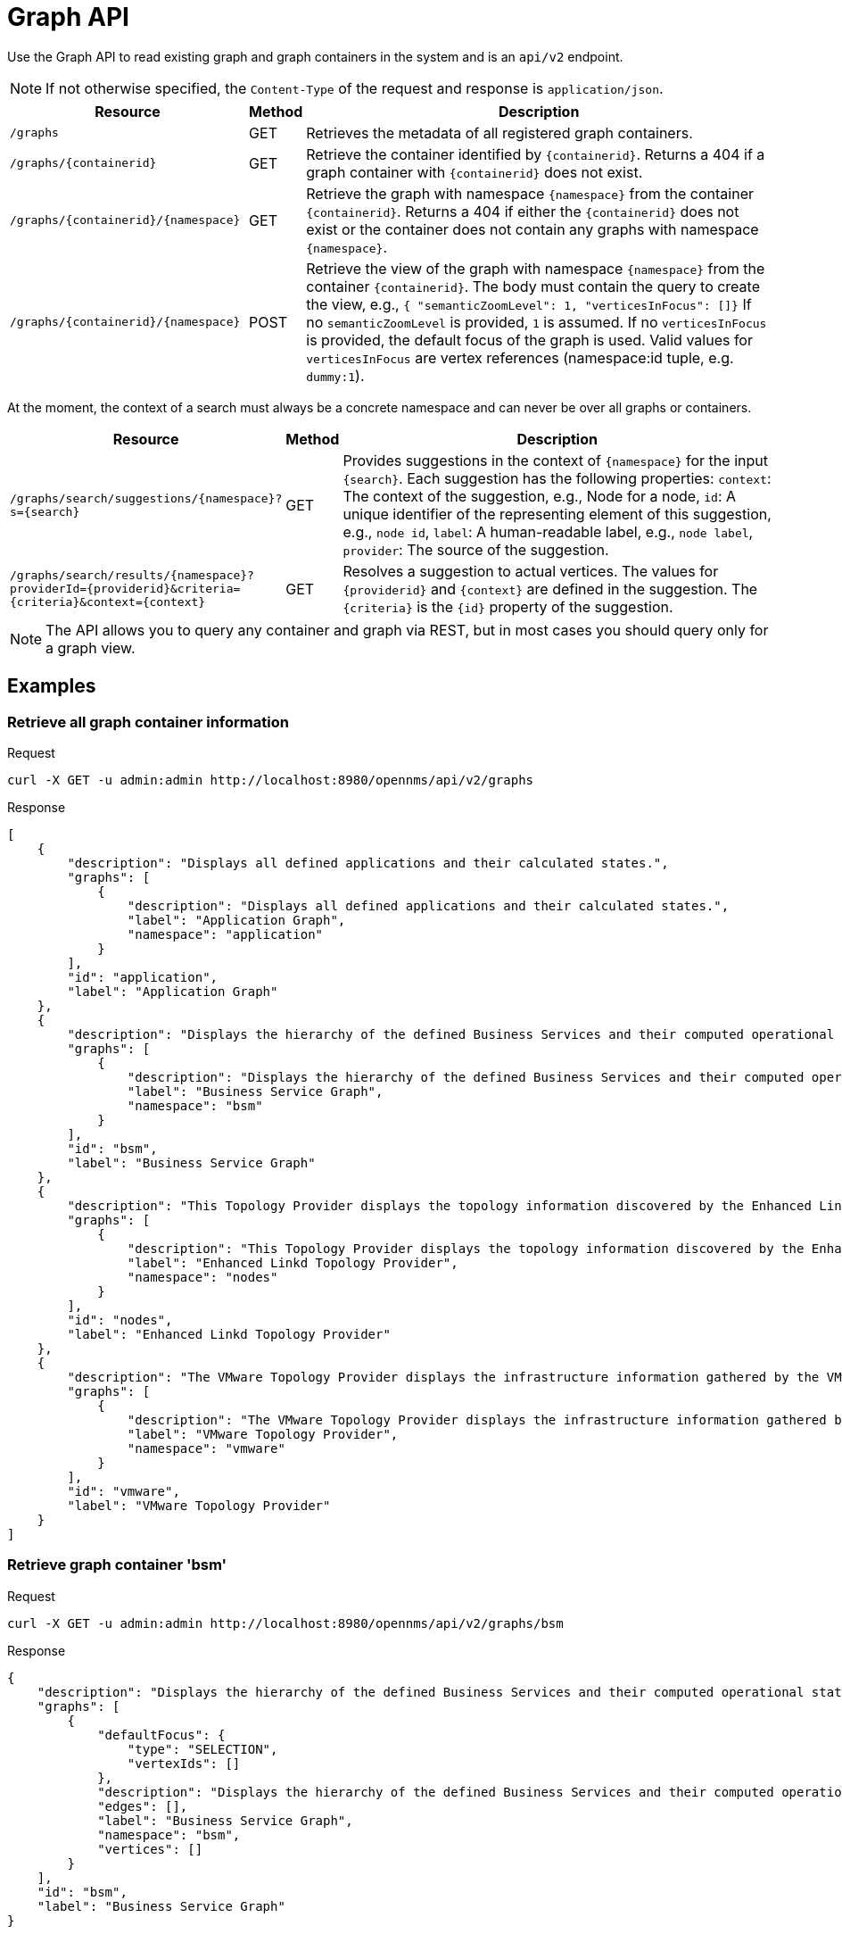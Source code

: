 [[ga-development-rest-graph]]
= Graph API

Use the Graph API to read existing graph and graph containers in the system and is an `api/v2` endpoint.

NOTE: If not otherwise specified, the `Content-Type` of the request and response is `application/json`.

[options="header", cols="5,1,10"]
|===
| Resource
| Method
| Description

| `/graphs`
| GET
| Retrieves the metadata of all registered graph containers.

| `/graphs/\{containerid\}`
| GET
| Retrieve the container identified by `\{containerid\}`.
  Returns a 404 if a graph container with `\{containerid\}` does not exist.

| `/graphs/\{containerid\}/\{namespace\}`
| GET
| Retrieve the graph with namespace `\{namespace\}` from the container `\{containerid\}`.
  Returns a 404 if either the `\{containerid\}` does not exist or the container does not contain any graphs with namespace `\{namespace\}`.

| `/graphs/\{containerid\}/\{namespace\}`
| POST
| Retrieve the view of the graph with namespace `\{namespace\}` from the container `\{containerid\}`.
  The body must contain the query to create the view, e.g., `{ "semanticZoomLevel": 1, "verticesInFocus": []}`
  If no `semanticZoomLevel` is provided, `1` is assumed.
  If no `verticesInFocus` is provided, the default focus of the graph is used.
  Valid values for `verticesInFocus` are vertex references (namespace:id tuple, e.g. `dummy:1`).

|===

At the moment, the context of a search must always be a concrete namespace and can never be over all graphs or containers.


[options="header", cols="5,1,10"]
|===
| Resource
| Method
| Description

| `/graphs/search/suggestions/\{namespace\}?s=\{search\}`
| GET
| Provides suggestions in the context of `\{namespace\}` for the input `\{search\}`.
  Each suggestion has the following properties:
  `context`: The context of the suggestion, e.g., Node for a node,
  `id`: A unique identifier of the representing element of this suggestion, e.g., `node id`,
  `label`: A human-readable label, e.g., `node label`,
  `provider`: The source of the suggestion.

| `/graphs/search/results/\{namespace\}?providerId=\{providerid\}&criteria=\{criteria\}&context=\{context\}`
| GET
| Resolves a suggestion to actual vertices.
  The values for `\{providerid\}` and `\{context\}` are defined in the suggestion.
  The `\{criteria\}` is the `\{id\}` property of the suggestion.

|===


NOTE: The API allows you to query any container and graph via REST, but in most cases you should query only for a graph view.


== Examples


=== Retrieve all graph container information

.Request
[source,bash]
----
curl -X GET -u admin:admin http://localhost:8980/opennms/api/v2/graphs
----

.Response
[source,javascript]
----
[
    {
        "description": "Displays all defined applications and their calculated states.",
        "graphs": [
            {
                "description": "Displays all defined applications and their calculated states.",
                "label": "Application Graph",
                "namespace": "application"
            }
        ],
        "id": "application",
        "label": "Application Graph"
    },
    {
        "description": "Displays the hierarchy of the defined Business Services and their computed operational states.",
        "graphs": [
            {
                "description": "Displays the hierarchy of the defined Business Services and their computed operational states.",
                "label": "Business Service Graph",
                "namespace": "bsm"
            }
        ],
        "id": "bsm",
        "label": "Business Service Graph"
    },
    {
        "description": "This Topology Provider displays the topology information discovered by the Enhanced Linkd daemon. It uses the SNMP information of several protocols like OSPF, ISIS, LLDP and CDP to generate an overall topology.",
        "graphs": [
            {
                "description": "This Topology Provider displays the topology information discovered by the Enhanced Linkd daemon. It uses the SNMP information of several protocols like OSPF, ISIS, LLDP and CDP to generate an overall topology.",
                "label": "Enhanced Linkd Topology Provider",
                "namespace": "nodes"
            }
        ],
        "id": "nodes",
        "label": "Enhanced Linkd Topology Provider"
    },
    {
        "description": "The VMware Topology Provider displays the infrastructure information gathered by the VMware Provisioning process.",
        "graphs": [
            {
                "description": "The VMware Topology Provider displays the infrastructure information gathered by the VMware Provisioning process.",
                "label": "VMware Topology Provider",
                "namespace": "vmware"
            }
        ],
        "id": "vmware",
        "label": "VMware Topology Provider"
    }
]
----


=== Retrieve graph container 'bsm'
.Request
[source,bash]
----
curl -X GET -u admin:admin http://localhost:8980/opennms/api/v2/graphs/bsm
----

.Response
[source,javascript]
----
{
    "description": "Displays the hierarchy of the defined Business Services and their computed operational states.",
    "graphs": [
        {
            "defaultFocus": {
                "type": "SELECTION",
                "vertexIds": []
            },
            "description": "Displays the hierarchy of the defined Business Services and their computed operational states.",
            "edges": [],
            "label": "Business Service Graph",
            "namespace": "bsm",
            "vertices": []
        }
    ],
    "id": "bsm",
    "label": "Business Service Graph"
}
----

=== Retrieve graph 'layer3-network' in container 'layer3-topology'
.Request
[source,bash]
----
curl -X GET -u admin:admin http://localhost:8980/opennms/api/v2/graphs/layer3-topology/layer3-network
----

.Response
[source,javascript]
----
{
    "defaultFocus": {
        "type": "ALL",
        "vertexIds": [
            {
                "id": "horizon",
                "namespace": "layer3-network"
            },
            {
                "id": "database",
                "namespace": "layer3-network"
            },
            {
                "id": "r01",
                "namespace": "layer3-network"
            },
            {
                "id": "r03",
                "namespace": "layer3-network"
            },
            {
                "id": "r02",
                "namespace": "layer3-network"
            },
            {
                "id": "location-r02",
                "namespace": "layer3-network"
            },
            {
                "id": "net-location",
                "namespace": "layer3-network"
            },
            {
                "id": "location-r03",
                "namespace": "layer3-network"
            },
            {
                "id": "net-central",
                "namespace": "layer3-network"
            },
            {
                "id": "location-r01",
                "namespace": "layer3-network"
            },
            {
                "id": "minion-01",
                "namespace": "layer3-network"
            }
        ]
    },
    "edges": [
        {
            "id": "layer3-network:database->layer3-network:net-central",
            "namespace": "layer3-network",
            "source": {
                "id": "database",
                "namespace": "layer3-network"
            },
            "target": {
                "id": "net-central",
                "namespace": "layer3-network"
            }
        },
        {
            "id": "layer3-network:horizon->layer3-network:net-central",
            "namespace": "layer3-network",
            "source": {
                "id": "horizon",
                "namespace": "layer3-network"
            },
            "target": {
                "id": "net-central",
                "namespace": "layer3-network"
            }
        },
        {
            "id": "layer3-network:location-r01->layer3-network:net-location",
            "namespace": "layer3-network",
            "source": {
                "id": "location-r01",
                "namespace": "layer3-network"
            },
            "target": {
                "id": "net-location",
                "namespace": "layer3-network"
            }
        },
        {
            "id": "layer3-network:location-r02->layer3-network:net-location",
            "namespace": "layer3-network",
            "source": {
                "id": "location-r02",
                "namespace": "layer3-network"
            },
            "target": {
                "id": "net-location",
                "namespace": "layer3-network"
            }
        },
        {
            "id": "layer3-network:location-r03->layer3-network:net-location",
            "namespace": "layer3-network",
            "source": {
                "id": "location-r03",
                "namespace": "layer3-network"
            },
            "target": {
                "id": "net-location",
                "namespace": "layer3-network"
            }
        },
        {
            "id": "layer3-network:minion-01->layer3-network:net-central",
            "namespace": "layer3-network",
            "source": {
                "id": "minion-01",
                "namespace": "layer3-network"
            },
            "target": {
                "id": "net-central",
                "namespace": "layer3-network"
            }
        },
        {
            "id": "layer3-network:minion-01->layer3-network:net-location",
            "namespace": "layer3-network",
            "source": {
                "id": "minion-01",
                "namespace": "layer3-network"
            },
            "target": {
                "id": "net-location",
                "namespace": "layer3-network"
            }
        },
        {
            "id": "layer3-network:r01->layer3-network:net-central",
            "namespace": "layer3-network",
            "source": {
                "id": "r01",
                "namespace": "layer3-network"
            },
            "target": {
                "id": "net-central",
                "namespace": "layer3-network"
            }
        },
        {
            "id": "layer3-network:r02->layer3-network:net-central",
            "namespace": "layer3-network",
            "source": {
                "id": "r02",
                "namespace": "layer3-network"
            },
            "target": {
                "id": "net-central",
                "namespace": "layer3-network"
            }
        },
        {
            "id": "layer3-network:r03->layer3-network:net-central",
            "namespace": "layer3-network",
            "source": {
                "id": "r03",
                "namespace": "layer3-network"
            },
            "target": {
                "id": "net-central",
                "namespace": "layer3-network"
            }
        }
    ],
    "enrichment.resolveNodes": "true",
    "focus-strategy": "ALL",
    "id": "layer3-topology",
    "namespace": "layer3-network",
    "vertex-status-provider": "true",
    "vertices": [
        {
            "foreignID": "database",
            "foreignSource": "opennms-stack",
            "iconKey": "database",
            "id": "database",
            "label": "database",
            "namespace": "layer3-network"
        },
        {
            "foreignID": "horizon",
            "foreignSource": "opennms-stack",
            "iconKey": "opennms_server",
            "id": "horizon",
            "label": "horizon",
            "namespace": "layer3-network"
        },
        {
            "foreignID": "location-r01",
            "foreignSource": "bgp-routers",
            "iconKey": "server",
            "id": "location-r01",
            "label": "location-r01",
            "namespace": "layer3-network"
        },
        {
            "foreignID": "location-r02",
            "foreignSource": "bgp-routers",
            "iconKey": "server",
            "id": "location-r02",
            "label": "location-r02",
            "namespace": "layer3-network"
        },
        {
            "foreignID": "location-r03",
            "foreignSource": "bgp-routers",
            "iconKey": "server",
            "id": "location-r03",
            "label": "location-r03",
            "namespace": "layer3-network"
        },
        {
            "foreignID": "minion-01",
            "foreignSource": "Minions",
            "id": "minion-01",
            "label": "minion-01",
            "namespace": "layer3-network"
        },
        {
            "iconKey": "vmware-network",
            "id": "net-central",
            "label": "192.168.10.0/24",
            "namespace": "layer3-network"
        },
        {
            "iconKey": "vmware-network",
            "id": "net-location",
            "label": "192.168.50.0/24",
            "namespace": "layer3-network"
        },
        {
            "foreignID": "r01",
            "foreignSource": "bgp-routers",
            "iconKey": "server",
            "id": "r01",
            "label": "r01",
            "namespace": "layer3-network"
        },
        {
            "foreignID": "r02",
            "foreignSource": "bgp-routers",
            "iconKey": "server",
            "id": "r02",
            "label": "r02",
            "namespace": "layer3-network"
        },
        {
            "foreignID": "r03",
            "foreignSource": "bgp-routers",
            "iconKey": "server",
            "id": "r03",
            "label": "r03",
            "namespace": "layer3-network"
        }
    ]
}
----


=== Get a view of the graph

.Request
[source,bash]
----
curl -X POST -u admin:admin -H "Content-Type: application/json" -d '{ "semanticZoomLevel": 1, "verticesInFocus": ["horizon"] }' http://localhost:8980/opennms/api/v2/graphs/layer3-topology/layer3-network
----

.Response
[source,javascript]
----
{
    "edges": [
        {
            "id": "layer3-network:horizon->layer3-network:net-central",
            "namespace": "layer3-network",
            "source": {
                "id": "horizon",
                "namespace": "layer3-network"
            },
            "target": {
                "id": "net-central",
                "namespace": "layer3-network"
            }
        }
    ],
    "enrichment.resolveNodes": "true",
    "focus": {
        "semanticZoomLevel": 1,
        "vertices": [
            "horizon"
        ]
    },
    "focus-strategy": "ALL",
    "id": "layer3-topology",
    "namespace": "layer3-network",
    "vertex-status-provider": "true",
    "vertices": [
        {
            "foreignID": "horizon",
            "foreignSource": "opennms-stack",
            "iconKey": "opennms_server",
            "id": "horizon",
            "label": "horizon",
            "namespace": "layer3-network",
            "nodeInfo": {
                "categories": [],
                "foreignId": "horizon",
                "foreignSource": "opennms-stack",
                "id": 90,
                "ipInterfaces": [
                    {
                        "address": "/192.168.10.4",
                        "managed": true,
                        "primary": false
                    }
                ],
                "label": "horizon",
                "location": "Default"
            }
        },
        {
            "iconKey": "vmware-network",
            "id": "net-central",
            "label": "192.168.10.0/24",
            "namespace": "layer3-network"
        }
    ]
}
----

=== Search Suggestions

.Request
[source,bash]
----
curl -X GET -u admin:admin http://localhost:8980/opennms/api/v2/graphs/search/suggestions/layer3-network?s=horizon
----

.Response
[source,javascript]
----
[
    {
        "context": "GenericVertex",
        "id": "horizon",
        "label": "horizon",
        "provider": "LabelSearchProvider"
    },
    {
        "context": "Node",
        "id": "90",
        "label": "horizon",
        "provider": "NodeSearchProvider"
    }
]
----


=== Search Results

.Request
[source,bash]
----
curl -X GET -u admin:admin http://localhost:8980/opennms/api/v2/graphs/search/results/layer3-network?providerId=NodeSearchProvider&context=Node&criteria=90
----

.Response
[source,javascript]
----
[
    {
        "id": "horizon",
        "namespace": "layer3-network"
    }
]
----
